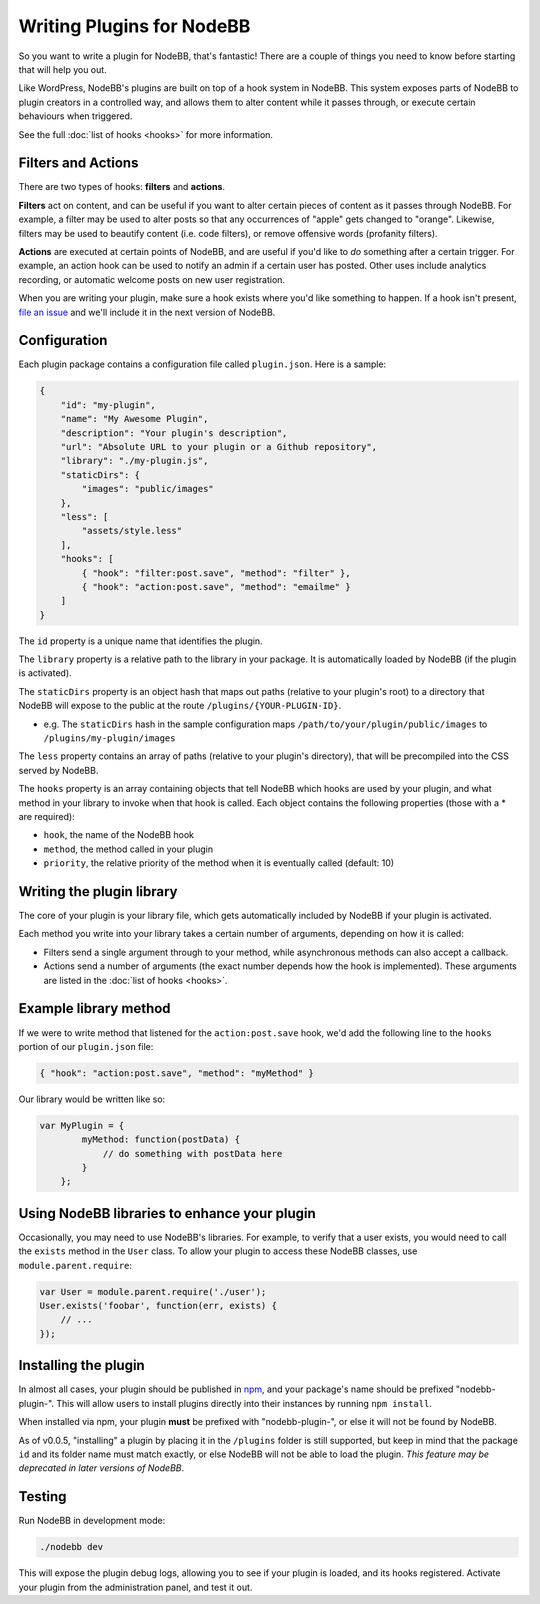 Writing Plugins for NodeBB
==========================

So you want to write a plugin for NodeBB, that's fantastic! There are a couple of things you need to know before starting that will help you out.

Like WordPress, NodeBB's plugins are built on top of a hook system in NodeBB. This system exposes parts of NodeBB to plugin creators in a controlled way, and allows them to alter content while it passes through, or execute certain behaviours when triggered.

See the full :doc:`list of hooks <hooks>` for more information.

Filters and Actions
------------------

There are two types of hooks: **filters** and **actions**.

**Filters** act on content, and can be useful if you want to alter certain pieces of content as it passes through NodeBB. For example, a filter may be used to alter posts so that any occurrences of "apple" gets changed to "orange". Likewise, filters may be used to beautify content (i.e. code filters), or remove offensive words (profanity filters).

**Actions** are executed at certain points of NodeBB, and are useful if you'd like to *do* something after a certain trigger. For example, an action hook can be used to notify an admin if a certain user has posted. Other uses include analytics recording, or automatic welcome posts on new user registration.

When you are writing your plugin, make sure a hook exists where you'd like something to happen. If a hook isn't present, `file an issue <https://github.com/NodeBB/NodeBB/issues>`_ and we'll include it in the next version of NodeBB.

Configuration
------------------

Each plugin package contains a configuration file called ``plugin.json``. Here is a sample:

.. code:: json

    {
        "id": "my-plugin",
        "name": "My Awesome Plugin",
        "description": "Your plugin's description",
        "url": "Absolute URL to your plugin or a Github repository",
        "library": "./my-plugin.js",
        "staticDirs": {
            "images": "public/images"
        },
        "less": [
            "assets/style.less"
        ],
        "hooks": [
            { "hook": "filter:post.save", "method": "filter" },
            { "hook": "action:post.save", "method": "emailme" }
        ]
    }

The ``id`` property is a unique name that identifies the plugin.

The ``library`` property is a relative path to the library in your package. It is automatically loaded by NodeBB (if the plugin is activated).

The ``staticDirs`` property is an object hash that maps out paths (relative to your plugin's root) to a directory that NodeBB will expose to the public at the route ``/plugins/{YOUR-PLUGIN-ID}``.

* e.g. The ``staticDirs`` hash in the sample configuration maps ``/path/to/your/plugin/public/images`` to ``/plugins/my-plugin/images``

The ``less`` property contains an array of paths (relative to your plugin's directory), that will be precompiled into the CSS served by NodeBB.

The ``hooks`` property is an array containing objects that tell NodeBB which hooks are used by your plugin, and what method in your library to invoke when that hook is called. Each object contains the following properties (those with a * are required):

* ``hook``, the name of the NodeBB hook
* ``method``, the method called in your plugin
* ``priority``, the relative priority of the method when it is eventually called (default: 10)

Writing the plugin library
------------------

The core of your plugin is your library file, which gets automatically included by NodeBB if your plugin is activated.

Each method you write into your library takes a certain number of arguments, depending on how it is called:

* Filters send a single argument through to your method, while asynchronous methods can also accept a callback.
* Actions send a number of arguments (the exact number depends how the hook is implemented). These arguments are listed in the :doc:`list of hooks <hooks>`.

Example library method
------------------

If we were to write method that listened for the ``action:post.save`` hook, we'd add the following line to the ``hooks`` portion of our ``plugin.json`` file:

.. code:: json

    { "hook": "action:post.save", "method": "myMethod" }

Our library would be written like so:

.. code:: javascript

    var MyPlugin = {
            myMethod: function(postData) {
                // do something with postData here
            }
        };

Using NodeBB libraries to enhance your plugin
------------------

Occasionally, you may need to use NodeBB's libraries. For example, to verify that a user exists, you would need to call the ``exists`` method in the ``User`` class. To allow your plugin to access these NodeBB classes, use ``module.parent.require``:

.. code:: javascript

    var User = module.parent.require('./user');
    User.exists('foobar', function(err, exists) {
        // ...
    });

Installing the plugin
------------------

In almost all cases, your plugin should be published in `npm <https://npmjs.org/>`_, and your package's name should be prefixed "nodebb-plugin-". This will allow users to install plugins directly into their instances by running ``npm install``.

When installed via npm, your plugin **must** be prefixed with "nodebb-plugin-", or else it will not be found by NodeBB.

As of v0.0.5, "installing" a plugin by placing it in the ``/plugins`` folder is still supported, but keep in mind that the package ``id`` and its folder name must match exactly, or else NodeBB will not be able to load the plugin. *This feature may be deprecated in later versions of NodeBB*.

Testing
------------------

Run NodeBB in development mode:

.. code::

    ./nodebb dev

This will expose the plugin debug logs, allowing you to see if your plugin is loaded, and its hooks registered. Activate your plugin from the administration panel, and test it out.